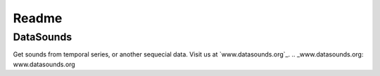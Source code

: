 ======
Readme
======

DataSounds
**********

Get sounds from temporal series, or another sequecial data.
Visit us at `www.datasounds.org`_.
.. _www.datasounds.org: www.datasounds.org
